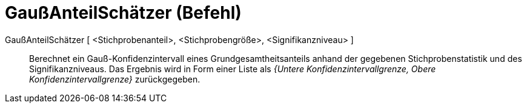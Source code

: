 = GaußAnteilSchätzer (Befehl)
:page-en: commands/ZProportionEstimate
ifdef::env-github[:imagesdir: /de/modules/ROOT/assets/images]

GaußAnteilSchätzer [ <Stichprobenanteil>, <Stichprobengröße>, <Signifikanzniveau> ]::
  Berechnet ein Gauß-Konfidenzintervall eines Grundgesamtheitsanteils anhand der gegebenen Stichprobenstatistik und des
  Signifikanzniveaus.
  Das Ergebnis wird in Form einer Liste als _{Untere Konfidenzintervallgrenze, Obere Konfidenzintervallgrenze}_
  zurückgegeben.
